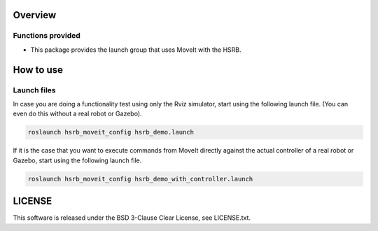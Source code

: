 Overview
++++++++

Functions provided
--------

- This package provides the launch group that uses MoveIt with the HSRB.

How to use
++++++++++

Launch files
----------------

In case you are doing a functionality test using only the Rviz simulator, start using the following launch file.
(You can even do this without a real robot or Gazebo).

.. code-block:: bash

   roslaunch hsrb_moveit_config hsrb_demo.launch

If it is the case that you want to execute commands from MoveIt directly against the actual controller of a real robot or Gazebo, start using the following launch file.

.. code-block:: bash

   roslaunch hsrb_moveit_config hsrb_demo_with_controller.launch

LICENSE
+++++++

This software is released under the BSD 3-Clause Clear License, see LICENSE.txt.
